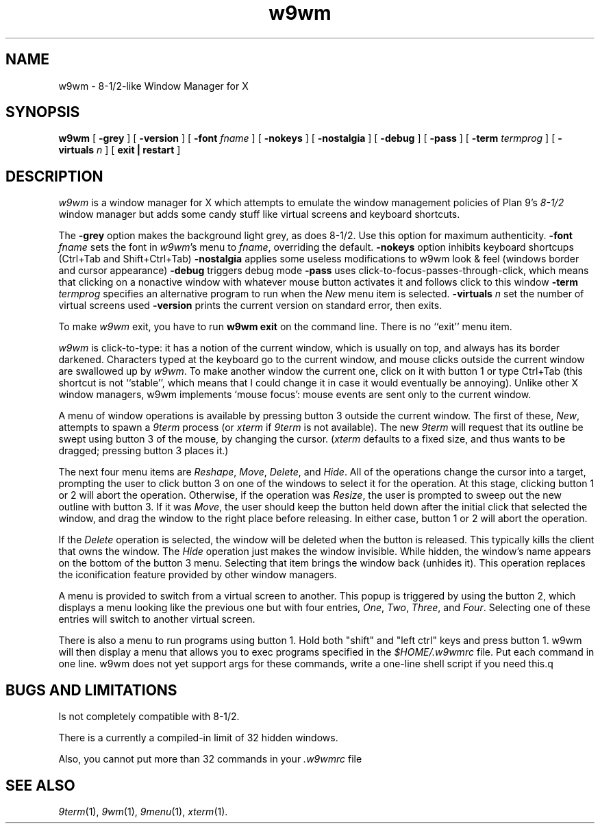 .if t .ds 85 8\(12
.if n .ds 85 8-1/2
.TH w9wm 1x
.SH NAME
w9wm \- \*(85-like Window Manager for X
.SH SYNOPSIS
.B w9wm
[
.B \-grey
] [
.B \-version
] [
.B \-font
.I fname
] [
.B \-nokeys
] [
.B \-nostalgia
] [
.B \-debug
] [
.B \-pass
] [
.B \-term
.I termprog
] [
.B \-virtuals
.I n
] [
.B exit | restart
]
.SH DESCRIPTION
.I w9wm
is a window manager for X which attempts to emulate the window management
policies of Plan 9's 
.I \*(85
window manager but adds some candy stuff like virtual screens and
keyboard shortcuts.
.PP
The
.B \-grey
option makes the background light grey, as does \*(85.
Use this option for maximum authenticity.
.B \-font
.I fname
sets the font in
.IR w9wm 's
menu to
.IR fname ,
overriding the default.
.B \-nokeys
option inhibits keyboard shortcups (Ctrl+Tab and Shift+Ctrl+Tab)
.B \-nostalgia
applies some useless modifications to w9wm look & feel (windows border
and cursor appearance)
.B \-debug
triggers debug mode
.B \-pass
uses click-to-focus-passes-through-click, which means that clicking on
a nonactive window with whatever mouse button activates it and follows
click to this window
.B \-term
.I termprog
specifies an alternative program to run when the
.I New
menu item is selected.
.B \-virtuals
.I n
set the number of virtual screens used
.B \-version
prints the current version on standard error, then exits.
.PP
To make 
.I w9wm
exit, you have to run
.B "w9wm exit"
on the command line.  There is no ``exit'' menu item.
.PP
.I w9wm
is click-to-type: it has a notion of the current window,
which is usually on top, and always has its border darkened.
Characters typed at the keyboard go to the current window,
and mouse clicks outside the current window are swallowed up
by
.IR w9wm .
To make another window the current one, click on it with button 1 or
type Ctrl+Tab (this shortcut is not ``stable'', which means that I
could change it in case it would eventually be annoying).  Unlike
other X window managers, w9wm implements `mouse focus': mouse events
are sent only to the current window.
.PP
A menu of window operations is available by pressing button 3
outside the current window.
The first of these,
.IR New ,
attempts to spawn a
.I 9term
process (or
.I xterm
if
.I 9term
is not available).
The new
.I 9term
will request that its outline be swept using button 3
of the mouse, by changing the cursor.
.RI ( xterm
defaults to a fixed size, and thus wants to be dragged; pressing
button 3 places it.)
.PP
The next four menu items are
.IR Reshape ,
.IR Move ,
.IR Delete ,
and
.IR Hide .
All of the operations change the cursor into a target, prompting the user
to click button 3 on one of the windows to select it for the operation.
At this stage, clicking button 1 or 2 will abort the operation.
Otherwise, if the operation was
.IR Resize ,
the user is prompted to sweep out the new outline with button 3.
If it was
.IR Move ,
the user should keep the button held down after the initial click that selected
the window, and drag the window to the right place before releasing.
In either case, button 1 or 2 will abort the operation.
.PP
If the
.I Delete
operation is selected, the window will be deleted when the button is released.
This typically kills the client that owns the window.
The
.I Hide
operation just makes the window invisible.  While hidden, the window's
name appears on the bottom of the button 3 menu.  Selecting that item
brings the window back (unhides it).
This operation replaces the iconification feature provided by other
window managers.
.PP
A menu is provided to switch from a virtual screen to another.  This popup is triggered by using the button 2, which displays a menu looking like the previous one but with four entries, 
.IR One ,
.IR Two ,
.IR Three ,
and
.IR Four .
Selecting one of these entries will switch to another virtual screen.
.PP
There is also a menu to run programs using button 1.  Hold both
"shift" and "left ctrl" keys and press button 1.  w9wm will then
display a menu that allows you to exec programs specified in the 
.I $HOME/.w9wmrc
file.  Put each command in one line.  w9wm does not yet support args
for these commands, write a one-line shell script if you need this.q
.SH BUGS AND LIMITATIONS
Is not completely compatible with \*(85.
.PP
There is a currently a compiled-in limit of 32 hidden windows.
.PP
Also, you cannot put more than 32 commands in your
.IR .w9wmrc 
file
.SH "SEE ALSO"
.IR 9term (1),
.IR 9wm (1),
.IR 9menu (1),
.IR xterm (1).
